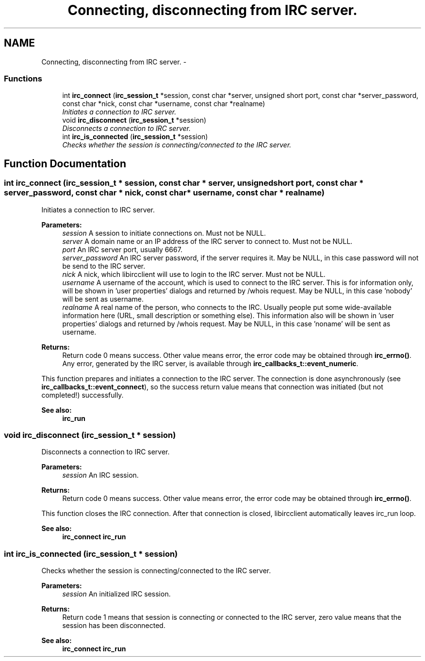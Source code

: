 .TH "Connecting, disconnecting from IRC server." 3 "10 Oct 2004" "Version 0.5" "libircclient" \" -*- nroff -*-
.ad l
.nh
.SH NAME
Connecting, disconnecting from IRC server. \- 
.SS "Functions"

.in +1c
.ti -1c
.RI "int \fBirc_connect\fP (\fBirc_session_t\fP *session, const char *server, unsigned short port, const char *server_password, const char *nick, const char *username, const char *realname)"
.br
.RI "\fIInitiates a connection to IRC server. \fP"
.ti -1c
.RI "void \fBirc_disconnect\fP (\fBirc_session_t\fP *session)"
.br
.RI "\fIDisconnects a connection to IRC server. \fP"
.ti -1c
.RI "int \fBirc_is_connected\fP (\fBirc_session_t\fP *session)"
.br
.RI "\fIChecks whether the session is connecting/connected to the IRC server. \fP"
.in -1c
.SH "Function Documentation"
.PP 
.SS "int irc_connect (\fBirc_session_t\fP * session, const char * server, unsigned short port, const char * server_password, const char * nick, const char * username, const char * realname)"
.PP
Initiates a connection to IRC server. 
.PP
\fBParameters:\fP
.RS 4
\fIsession\fP A session to initiate connections on. Must not be NULL. 
.br
\fIserver\fP A domain name or an IP address of the IRC server to connect to. Must not be NULL. 
.br
\fIport\fP An IRC server port, usually 6667. 
.br
\fIserver_password\fP An IRC server password, if the server requires it. May be NULL, in this case password will not be send to the IRC server. 
.br
\fInick\fP A nick, which libircclient will use to login to the IRC server. Must not be NULL. 
.br
\fIusername\fP A username of the account, which is used to connect to the IRC server. This is for information only, will be shown in 'user properties' dialogs and returned by /whois request. May be NULL, in this case 'nobody' will be sent as username. 
.br
\fIrealname\fP A real name of the person, who connects to the IRC. Usually people put some wide-available information here (URL, small description or something else). This information also will be shown in 'user properties' dialogs and returned by /whois request. May be NULL, in this case 'noname' will be sent as username.
.RE
.PP
\fBReturns:\fP
.RS 4
Return code 0 means success. Other value means error, the error code may be obtained through \fBirc_errno()\fP. Any error, generated by the IRC server, is available through \fBirc_callbacks_t::event_numeric\fP.
.RE
.PP
This function prepares and initiates a connection to the IRC server. The connection is done asynchronously (see \fBirc_callbacks_t::event_connect\fP), so the success return value means that connection was initiated (but not completed!) successfully.
.PP
\fBSee also:\fP
.RS 4
\fBirc_run\fP 
.RE
.PP

.SS "void irc_disconnect (\fBirc_session_t\fP * session)"
.PP
Disconnects a connection to IRC server. 
.PP
\fBParameters:\fP
.RS 4
\fIsession\fP An IRC session.
.RE
.PP
\fBReturns:\fP
.RS 4
Return code 0 means success. Other value means error, the error code may be obtained through \fBirc_errno()\fP.
.RE
.PP
This function closes the IRC connection. After that connection is closed, libircclient automatically leaves irc_run loop.
.PP
\fBSee also:\fP
.RS 4
\fBirc_connect\fP \fBirc_run\fP 
.RE
.PP

.SS "int irc_is_connected (\fBirc_session_t\fP * session)"
.PP
Checks whether the session is connecting/connected to the IRC server. 
.PP
\fBParameters:\fP
.RS 4
\fIsession\fP An initialized IRC session.
.RE
.PP
\fBReturns:\fP
.RS 4
Return code 1 means that session is connecting or connected to the IRC server, zero value means that the session has been disconnected.
.RE
.PP
\fBSee also:\fP
.RS 4
\fBirc_connect\fP \fBirc_run\fP 
.RE
.PP


